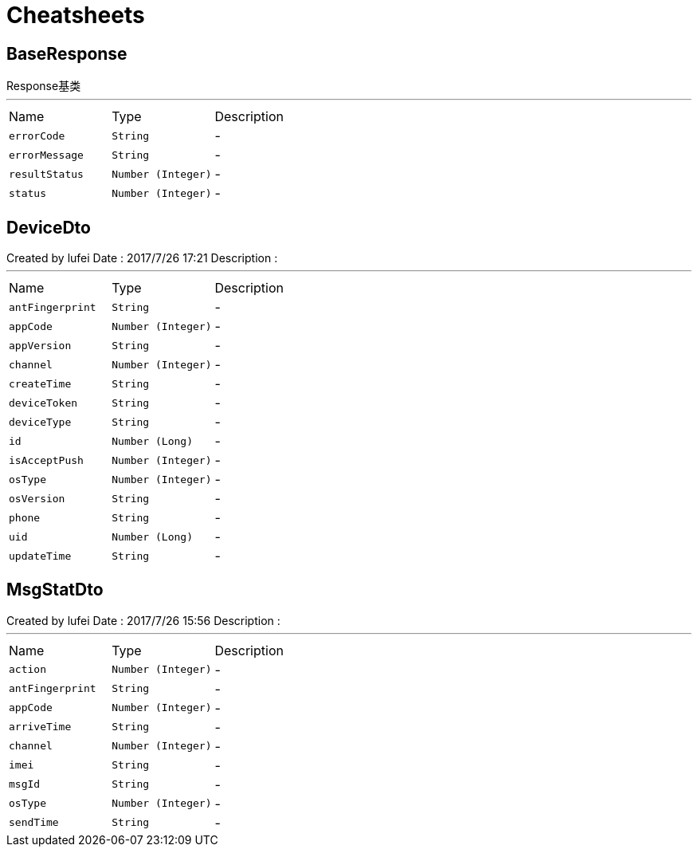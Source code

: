 = Cheatsheets

[[BaseResponse]]
== BaseResponse

++++
 Response基类
++++
'''

[cols=">25%,^25%,50%"]
[frame="topbot"]
|===
^|Name | Type ^| Description
|[[errorCode]]`errorCode`|`String`|-
|[[errorMessage]]`errorMessage`|`String`|-
|[[resultStatus]]`resultStatus`|`Number (Integer)`|-
|[[status]]`status`|`Number (Integer)`|-
|===

[[DeviceDto]]
== DeviceDto

++++
 Created by lufei Date : 2017/7/26 17:21 Description :
++++
'''

[cols=">25%,^25%,50%"]
[frame="topbot"]
|===
^|Name | Type ^| Description
|[[antFingerprint]]`antFingerprint`|`String`|-
|[[appCode]]`appCode`|`Number (Integer)`|-
|[[appVersion]]`appVersion`|`String`|-
|[[channel]]`channel`|`Number (Integer)`|-
|[[createTime]]`createTime`|`String`|-
|[[deviceToken]]`deviceToken`|`String`|-
|[[deviceType]]`deviceType`|`String`|-
|[[id]]`id`|`Number (Long)`|-
|[[isAcceptPush]]`isAcceptPush`|`Number (Integer)`|-
|[[osType]]`osType`|`Number (Integer)`|-
|[[osVersion]]`osVersion`|`String`|-
|[[phone]]`phone`|`String`|-
|[[uid]]`uid`|`Number (Long)`|-
|[[updateTime]]`updateTime`|`String`|-
|===

[[MsgStatDto]]
== MsgStatDto

++++
 Created by lufei
 Date : 2017/7/26 15:56
 Description :
++++
'''

[cols=">25%,^25%,50%"]
[frame="topbot"]
|===
^|Name | Type ^| Description
|[[action]]`action`|`Number (Integer)`|-
|[[antFingerprint]]`antFingerprint`|`String`|-
|[[appCode]]`appCode`|`Number (Integer)`|-
|[[arriveTime]]`arriveTime`|`String`|-
|[[channel]]`channel`|`Number (Integer)`|-
|[[imei]]`imei`|`String`|-
|[[msgId]]`msgId`|`String`|-
|[[osType]]`osType`|`Number (Integer)`|-
|[[sendTime]]`sendTime`|`String`|-
|===

